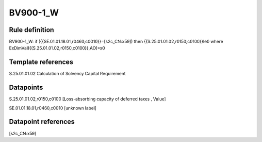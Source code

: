 =========
BV900-1_W
=========

Rule definition
---------------

BV900-1_W: if ({{SE.01.01.18.01,r0460,c0010}}=[s2c_CN:x59]) then {{S.25.01.01.02,r0150,c0100}}le0 where ExDimVal({{S.25.01.01.02,r0150,c0100}},AO)=x0


Template references
-------------------

S.25.01.01.02 Calculation of Solvency Capital Requirement


Datapoints
----------

S.25.01.01.02,r0150,c0100 [Loss-absorbing capacity of deferred taxes , Value]

SE.01.01.18.01,r0460,c0010 [unknown label]


Datapoint references
--------------------

[s2c_CN:x59]
